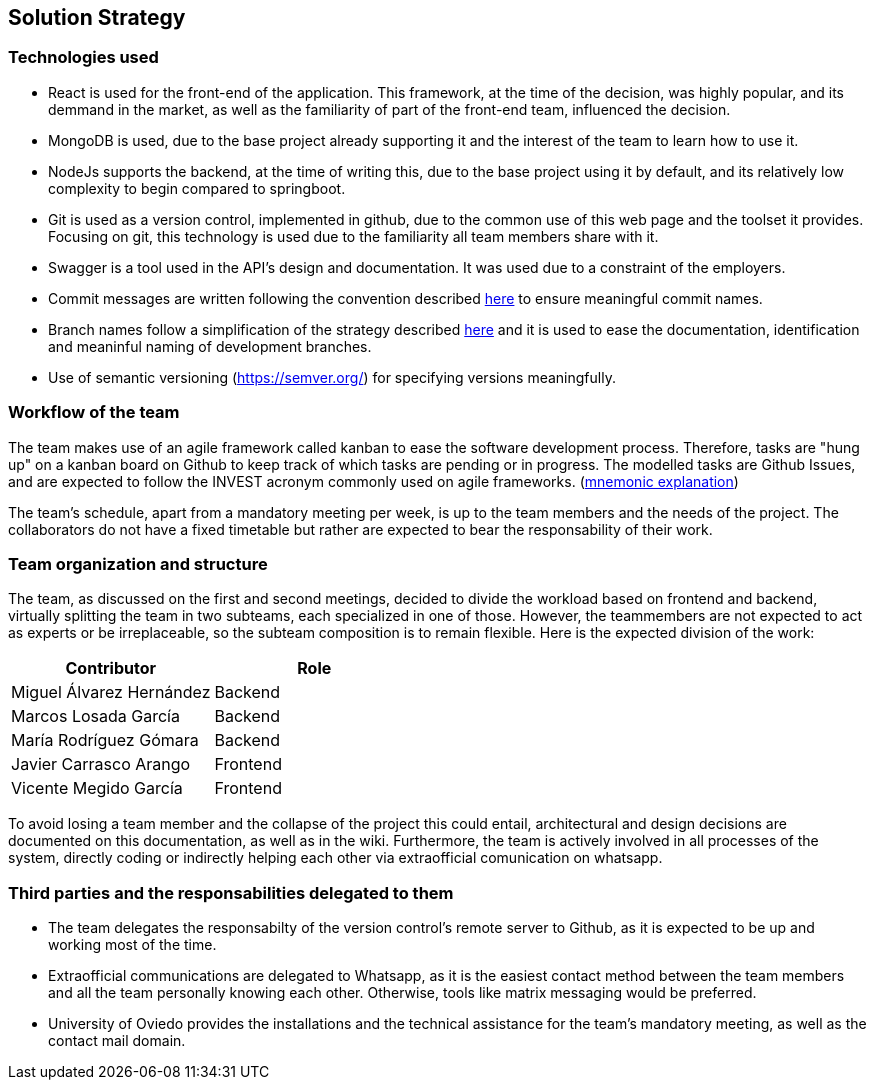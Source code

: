 ifndef::imagesdir[:imagesdir: ../images]

[[section-solution-strategy]]
== Solution Strategy


ifdef::arc42help[]
[role="arc42help"]
****
.Contents
A short summary and explanation of the fundamental decisions and solution strategies, that shape system architecture. It includes

* technology decisions
* decisions about the top-level decomposition of the system, e.g. usage of an architectural pattern or design pattern
* decisions on how to achieve key quality goals
* relevant organizational decisions, e.g. selecting a development process or delegating certain tasks to third parties.

.Motivation
These decisions form the cornerstones for your architecture. They are the foundation for many other detailed decisions or implementation rules.

.Form
Keep the explanations of such key decisions short.

Motivate what was decided and why it was decided that way,
based upon problem statement, quality goals and key constraints.
Refer to details in the following sections.


.Further Information

See https://docs.arc42.org/section-4/[Solution Strategy] in the arc42 documentation.

****
endif::arc42help[]

=== Technologies used
- React is used for the front-end of the application. This framework, at the time of the decision, was highly popular, and its demmand in the market, as well as the familiarity of part of the front-end team, influenced the decision.
- MongoDB is used, due to the base project already supporting it and the interest of the team to learn how to use it.
- NodeJs supports the backend, at the time of writing this, due to the base project using it by default, and its relatively low complexity to begin compared to springboot.
- Git is used as a version control, implemented in github, due to the common use of this web page and the toolset it provides. Focusing on git, this technology is used due to the familiarity all team members share with it.
- Swagger is a tool used in the API's design and documentation. It was used due to a constraint of the employers.
- Commit messages are written following the convention described https://www.conventionalcommits.org/en/v1.0.0/[here] to ensure meaningful commit names.
- Branch names follow a simplification of the strategy described https://medium.com/@abhay.pixolo/naming-conventions-for-git-branches-a-cheatsheet-8549feca2534[here] and it is used to ease the documentation, identification and meaninful naming of development branches. 
- Use of semantic versioning (https://semver.org/) for specifying versions meaningfully.

=== Workflow of the team

The team makes use of an agile framework called kanban to ease the software development process. Therefore, tasks are "hung up" on a kanban board on Github to keep track of which tasks are pending or in progress. The modelled tasks are Github Issues, and are expected to follow the INVEST acronym commonly used on agile frameworks. (link:https://en.wikipedia.org/wiki/INVEST_(mnemonic)[mnemonic explanation])

The team's schedule, apart from a mandatory meeting per week, is up to the team members and the needs of the project. The collaborators do not have a fixed timetable but rather are expected to bear the responsability of their work. 

=== Team organization and structure

The team, as discussed on the first and second meetings, decided to divide the workload based on frontend and backend, virtually splitting the team in two subteams, each specialized in one of those. However, the teammembers are not expected to act as experts or be irreplaceable, so the subteam composition is to remain flexible. Here is the expected division of the work:

[options="header"]
|=== 
|Contributor                | Role
|Miguel Álvarez Hernández   | Backend
|Marcos Losada García       | Backend
|María Rodríguez Gómara     | Backend
|Javier Carrasco Arango     | Frontend
|Vicente Megido García      | Frontend
|===

To avoid losing a team member and the collapse of the project this could entail, architectural and design decisions are documented on this documentation, as well as in the wiki. Furthermore, the team is actively involved in all processes of the system, directly coding or indirectly helping each other via extraofficial comunication on whatsapp.

=== Third parties and the responsabilities delegated to them 

- The team delegates the responsabilty of the version control's remote server to Github, as it is expected to be up and working most of the time.
- Extraofficial communications are delegated to Whatsapp, as it is the easiest contact method between the team members and all the team personally knowing each other. Otherwise, tools like matrix messaging would be preferred.
- University of Oviedo provides the installations and the technical assistance for the team's mandatory meeting, as well as the contact mail domain.
